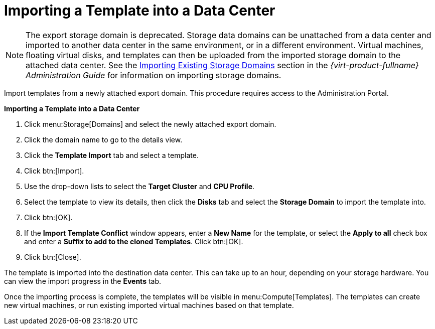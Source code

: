 :_content-type: PROCEDURE
[id="Importing_a_template_into_a_data_center"]
= Importing a Template into a Data Center


[NOTE]
====
The export storage domain is deprecated. Storage data domains can be unattached from a data center and imported to another data center in the same environment, or in a different environment. Virtual machines, floating virtual disks, and templates can then be uploaded from the imported storage domain to the attached data center. See the link:{URL_virt_product_docs}{URL_format}administration_guide#sect-Importing_Existing_Storage_Domains[Importing Existing Storage Domains] section in the _{virt-product-fullname} Administration Guide_ for information on importing storage domains.
====
Import templates from a newly attached export domain. This procedure requires access to the Administration Portal.


*Importing a Template into a Data Center*

. Click menu:Storage[Domains] and select the newly attached export domain.
. Click the domain name to go to the details view.
. Click the *Template Import* tab and select a template.
. Click btn:[Import].
. Use the drop-down lists to select the *Target Cluster* and *CPU Profile*.
. Select the template to view its details, then click the *Disks* tab and select the *Storage Domain* to import the template into.
. Click btn:[OK].
. If the *Import Template Conflict* window appears, enter a *New Name* for the template, or select the *Apply to all* check box and enter a *Suffix to add to the cloned Templates*. Click btn:[OK].
. Click btn:[Close].

The template is imported into the destination data center. This can take up to an hour, depending on your storage hardware. You can view the import progress in the *Events* tab.

Once the importing process is complete, the templates will be visible in menu:Compute[Templates]. The templates can create new virtual machines, or run existing imported virtual machines based on that template.
